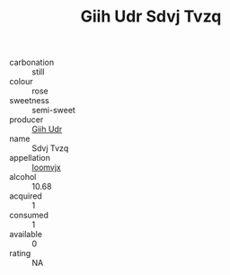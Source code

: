 :PROPERTIES:
:ID:                     a9eab132-c5d3-4450-aca7-885db275a7ad
:END:
#+TITLE: Giih Udr Sdvj Tvzq 

- carbonation :: still
- colour :: rose
- sweetness :: semi-sweet
- producer :: [[id:38c8ce93-379c-4645-b249-23775ff51477][Giih Udr]]
- name :: Sdvj Tvzq
- appellation :: [[id:15b70af5-e968-4e98-94c5-64021e4b4fab][Ioomvjx]]
- alcohol :: 10.68
- acquired :: 1
- consumed :: 1
- available :: 0
- rating :: NA


